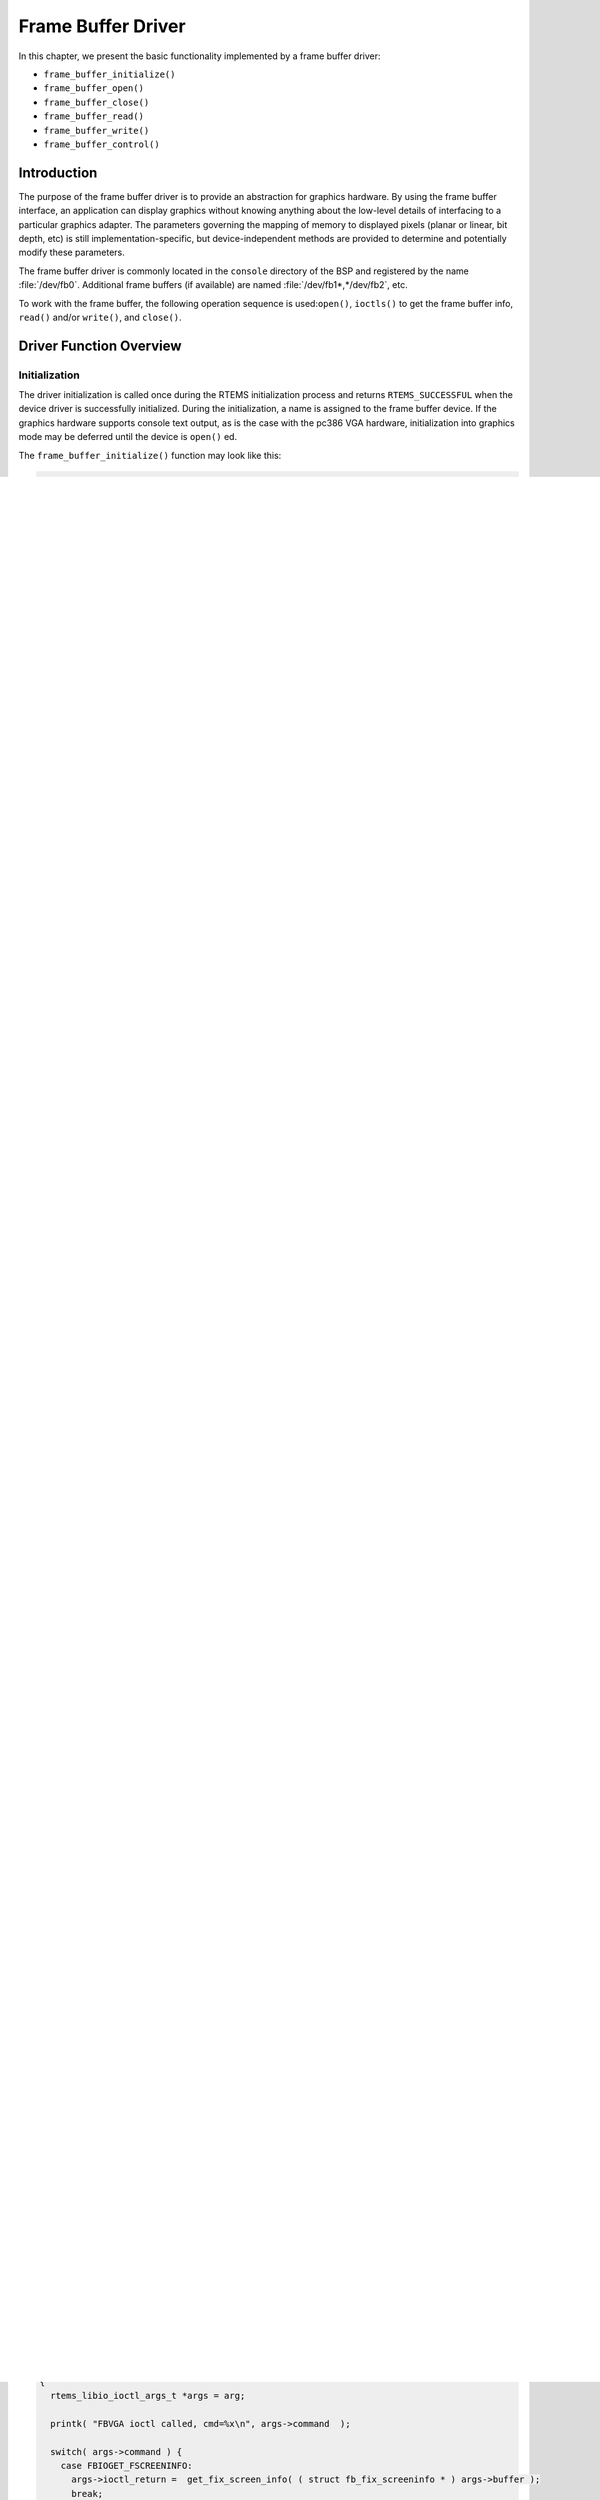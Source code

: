 .. comment SPDX-License-Identifier: CC-BY-SA-4.0

.. COMMENT: COPYRIGHT (c) 1988-2002.
.. COMMENT: On-Line Applications Research Corporation (OAR).
.. COMMENT: All rights reserved.

Frame Buffer Driver
*******************

In this chapter, we present the basic functionality implemented by a frame
buffer driver:

- ``frame_buffer_initialize()``
- ``frame_buffer_open()``
- ``frame_buffer_close()``
- ``frame_buffer_read()``
- ``frame_buffer_write()``
- ``frame_buffer_control()``

Introduction
============

The purpose of the frame buffer driver is to provide an abstraction for
graphics hardware.  By using the frame buffer interface, an application can
display graphics without knowing anything about the low-level details of
interfacing to a particular graphics adapter. The parameters governing the
mapping of memory to displayed pixels (planar or linear, bit depth, etc) is
still implementation-specific, but device-independent methods are provided to
determine and potentially modify these parameters.

The frame buffer driver is commonly located in the ``console`` directory of the
BSP and registered by the name :file:`/dev/fb0`.  Additional frame buffers (if
available) are named :file:`/dev/fb1*,*/dev/fb2`, etc.

To work with the frame buffer, the following operation sequence is
used:``open()``, ``ioctls()`` to get the frame buffer info, ``read()``
and/or ``write()``, and ``close()``.

Driver Function Overview
========================

Initialization
--------------

The driver initialization is called once during the RTEMS initialization
process and returns ``RTEMS_SUCCESSFUL`` when the device driver is successfully
initialized. During the initialization, a name is assigned to the frame buffer
device.  If the graphics hardware supports console text output, as is the case
with the pc386 VGA hardware, initialization into graphics mode may be deferred
until the device is ``open()`` ed.

The ``frame_buffer_initialize()`` function may look like this:

.. code-block:: c

    rtems_device_driver frame_buffer_initialize(
      rtems_device_major_number  major,
      rtems_device_minor_number  minor,
      void                      *arg)
    {
      rtems_status_code status;

      printk( "frame buffer driver initializing..\n" );

      /*
       * Register the device
       */
      status = rtems_io_register_name("/dev/fb0", major, 0);
      if (status != RTEMS_SUCCESSFUL)
      {
        printk("Error registering frame buffer device!\n");
        rtems_fatal_error_occurred( status );
      }

      /*
       * graphics hardware initialization goes here for non-console
       * devices
       */

      return RTEMS_SUCCESSFUL;
    }

Opening the Frame Buffer Device
-------------------------------

The ``frame_buffer_open()`` function is called whenever a frame buffer device
is opened.  If the frame buffer is registered as :file:`/dev/fb0`, the
``frame_buffer_open`` entry point will be called as the result of an
``open("/dev/fb0", mode)`` in the application.

Thread safety of the frame buffer driver is implementation-dependent.  The VGA
driver shown below uses a mutex to prevent multiple open() operations of the
frame buffer device.

The ``frame_buffer_open()`` function returns ``RTEMS_SUCCESSFUL`` when the
device driver is successfully opened, and ``RTEMS_UNSATISFIED`` if the device
is already open:

.. code-block:: c

    rtems_device_driver frame_buffer_close(
      rtems_device_major_number  major,
      rtems_device_minor_number  minor,
      void                      *arg
    )
    {
      if (pthread_mutex_unlock(&mutex) == 0) {
        /* restore previous state.  for VGA this means return to text mode.
         * leave out if graphics hardware has been initialized in
         * frame_buffer_initialize()
         */
        ega_hwterm();
        printk( "FBVGA close called.\n" );
        return RTEMS_SUCCESSFUL;
      }
      return RTEMS_UNSATISFIED;
    }

In the previous example, the function ``ega_hwinit()`` takes care of
hardware-specific initialization.

Closing the Frame Buffer Device
-------------------------------

The ``frame_buffer_close()`` is invoked when the frame buffer device is closed.
It frees up any resources allocated in ``frame_buffer_open()``, and should
restore previous hardware state.  The entry point corresponds to the device
driver close entry point.

Returns ``RTEMS_SUCCESSFUL`` when the device driver is successfully closed:

.. code-block:: c

    rtems_device_driver frame_buffer_close(
      rtems_device_major_number  major,
      rtems_device_minor_number  minor,
      void                      *arg)
    {
      pthread_mutex_unlock(&mutex);

      /* TODO check mutex return value, RTEMS_UNSATISFIED if it failed.  we
       * don't want to unconditionally call ega_hwterm()... */
      /* restore previous state.  for VGA this means return to text mode.
       * leave out if graphics hardware has been initialized in
       * frame_buffer_initialize() */
      ega_hwterm();
      printk( "frame buffer close called.\n" );
      return RTEMS_SUCCESSFUL;
    }

Reading from the Frame Buffer Device
------------------------------------

The ``frame_buffer_read()`` is invoked from a ``read()`` operation on the frame
buffer device.  Read functions should allow normal and partial reading at the
end of frame buffer memory.  This method returns ``RTEMS_SUCCESSFUL`` when the
device is successfully read from:

.. code-block:: c

    rtems_device_driver frame_buffer_read(
      rtems_device_major_number  major,
      rtems_device_minor_number  minor,
      void                      *arg
    )
    {
      rtems_libio_rw_args_t *rw_args = (rtems_libio_rw_args_t *)arg;
      rw_args->bytes_moved = ((rw_args->offset + rw_args->count) > fb_fix.smem_len ) ?
                               (fb_fix.smem_len - rw_args->offset) : rw_args->count;
      memcpy(rw_args->buffer,
             (const void *) (fb_fix.smem_start + rw_args->offset),
             rw_args->bytes_moved);
      return RTEMS_SUCCESSFUL;
    }

Writing to the Frame Buffer Device
----------------------------------

The ``frame_buffer_write()`` is invoked from a ``write()`` operation on the
frame buffer device.  The frame buffer write function is similar to the read
function, and should handle similar cases involving partial writes.

This method returns ``RTEMS_SUCCESSFUL`` when the device is successfully
written to:

.. code-block:: c

    rtems_device_driver frame_buffer_write(
      rtems_device_major_number  major,
      rtems_device_minor_number  minor,
      void                      *arg
    )
    {
      rtems_libio_rw_args_t *rw_args = (rtems_libio_rw_args_t *)arg;
      rw_args->bytes_moved = ((rw_args->offset + rw_args->count) > fb_fix.smem_len ) ?
                               (fb_fix.smem_len - rw_args->offset) : rw_args->count;
      memcpy((void *) (fb_fix.smem_start + rw_args->offset),
             rw_args->buffer,
             rw_args->bytes_moved);
      return RTEMS_SUCCESSFUL;
    }

Frame Buffer IO Control
-----------------------

The frame buffer driver allows several ioctls, partially compatible with the
Linux kernel, to obtain information about the hardware.

All ``ioctl()`` operations on the frame buffer device invoke
``frame_buffer_control()``.

Ioctls supported:

- ioctls to get the frame buffer screen info (fixed and variable).

- ioctl to set and get palette.

.. code-block:: c

    rtems_device_driver frame_buffer_control(
      rtems_device_major_number  major,
      rtems_device_minor_number  minor,
      void                      *arg
    )
    {
      rtems_libio_ioctl_args_t *args = arg;

      printk( "FBVGA ioctl called, cmd=%x\n", args->command  );

      switch( args->command ) {
        case FBIOGET_FSCREENINFO:
          args->ioctl_return =  get_fix_screen_info( ( struct fb_fix_screeninfo * ) args->buffer );
          break;
        case FBIOGET_VSCREENINFO:
          args->ioctl_return =  get_var_screen_info( ( struct fb_var_screeninfo * ) args->buffer );
          break;
        case FBIOPUT_VSCREENINFO:
          /* not implemented yet*/
          args->ioctl_return = -1;
          return RTEMS_UNSATISFIED;
        case FBIOGETCMAP:
          args->ioctl_return =  get_palette( ( struct fb_cmap * ) args->buffer );
          break;
        case FBIOPUTCMAP:
          args->ioctl_return =  set_palette( ( struct fb_cmap * ) args->buffer );
          break;
        default:
          args->ioctl_return = 0;
          break;
      }

      return RTEMS_SUCCESSFUL;
    }

See ``rtems/fb.h`` for more information on the list of ioctls and data
structures they work with.
